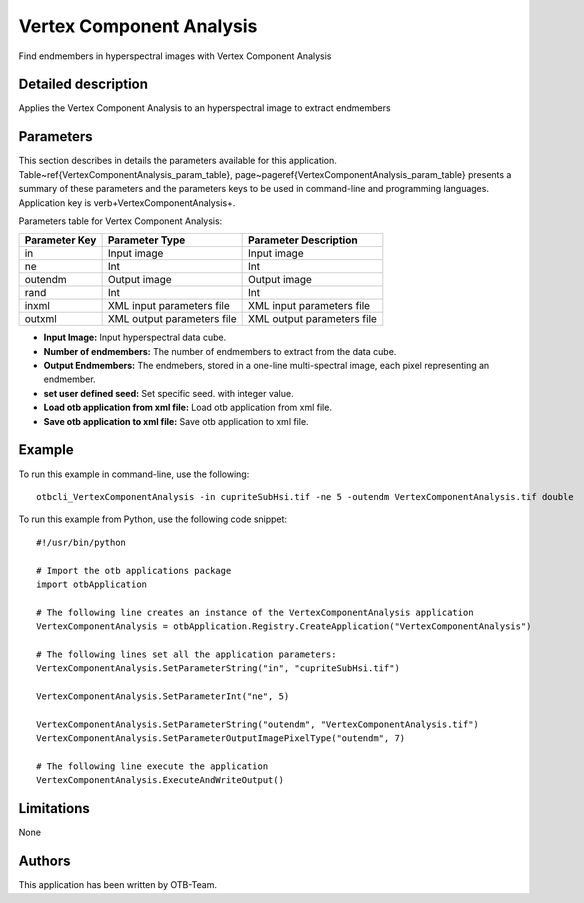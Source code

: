 Vertex Component Analysis
^^^^^^^^^^^^^^^^^^^^^^^^^

Find endmembers in hyperspectral images with Vertex Component Analysis

Detailed description
--------------------

Applies the Vertex Component Analysis to an hyperspectral image to extract endmembers

Parameters
----------

This section describes in details the parameters available for this application. Table~\ref{VertexComponentAnalysis_param_table}, page~\pageref{VertexComponentAnalysis_param_table} presents a summary of these parameters and the parameters keys to be used in command-line and programming languages. Application key is \verb+VertexComponentAnalysis+.

Parameters table for Vertex Component Analysis:

+-------------+--------------------------+----------------------------------+
|Parameter Key|Parameter Type            |Parameter Description             |
+=============+==========================+==================================+
|in           |Input image               |Input image                       |
+-------------+--------------------------+----------------------------------+
|ne           |Int                       |Int                               |
+-------------+--------------------------+----------------------------------+
|outendm      |Output image              |Output image                      |
+-------------+--------------------------+----------------------------------+
|rand         |Int                       |Int                               |
+-------------+--------------------------+----------------------------------+
|inxml        |XML input parameters file |XML input parameters file         |
+-------------+--------------------------+----------------------------------+
|outxml       |XML output parameters file|XML output parameters file        |
+-------------+--------------------------+----------------------------------+

- **Input Image:** Input hyperspectral data cube.

- **Number of endmembers:** The number of endmembers to extract from the data cube.

- **Output Endmembers:** The endmebers, stored in a one-line multi-spectral image, each pixel representing an endmember.

- **set user defined seed:** Set specific seed. with integer value.

- **Load otb application from xml file:** Load otb application from xml file.

- **Save otb application to xml file:** Save otb application to xml file.



Example
-------

To run this example in command-line, use the following: 
::

	otbcli_VertexComponentAnalysis -in cupriteSubHsi.tif -ne 5 -outendm VertexComponentAnalysis.tif double

To run this example from Python, use the following code snippet: 

::

	#!/usr/bin/python

	# Import the otb applications package
	import otbApplication

	# The following line creates an instance of the VertexComponentAnalysis application 
	VertexComponentAnalysis = otbApplication.Registry.CreateApplication("VertexComponentAnalysis")

	# The following lines set all the application parameters:
	VertexComponentAnalysis.SetParameterString("in", "cupriteSubHsi.tif")

	VertexComponentAnalysis.SetParameterInt("ne", 5)

	VertexComponentAnalysis.SetParameterString("outendm", "VertexComponentAnalysis.tif")
	VertexComponentAnalysis.SetParameterOutputImagePixelType("outendm", 7)

	# The following line execute the application
	VertexComponentAnalysis.ExecuteAndWriteOutput()

Limitations
-----------

None

Authors
-------

This application has been written by OTB-Team.

